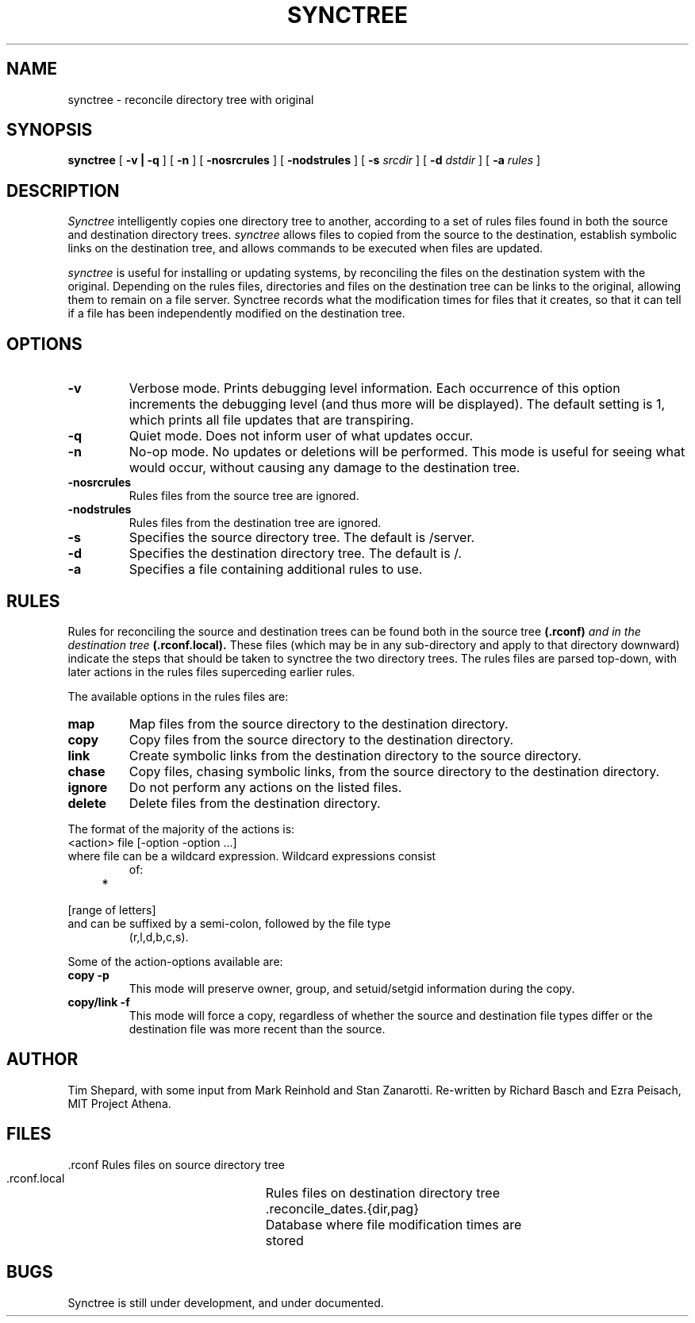 .TH SYNCTREE 8 "May 6, 1988"
.UC
.SH NAME
synctree \- reconcile directory tree with original
.SH SYNOPSIS
.B synctree
[
.B \-v | \-q
] [
.B \-n
] [
.B \-nosrcrules
] [
.B \-nodstrules
] [
.B \-s 
.I srcdir
] [
.B \-d
.I dstdir
] [
.B \-a
.I rules
]
.br
.SH DESCRIPTION
.I Synctree
intelligently copies one directory tree to
another, according to a set of rules files found in both the source and
destination directory trees.
.I synctree
allows files to copied from the source to the destination, establish
symbolic links on the destination tree, and allows commands to be
executed when files are updated.

.I synctree
is useful for installing or updating systems, by reconciling the files
on the destination system with the original.  Depending on the rules
files, directories and files on the destination tree can be links to
the original, allowing them to remain on a file server.  Synctree
records what the modification times for files that it creates, so that
it can tell if a file has been independently modified on the
destination tree.

.SH OPTIONS
.TP 
.B \-v
Verbose mode.  Prints debugging level information.  Each occurrence of
this option increments the debugging level (and thus more will be
displayed).  The default setting is 1, which prints all file updates
that are transpiring.
.TP
.B \-q
Quiet mode.  Does not inform user of what updates occur.
.TP
.B \-n
No-op mode.  No updates or deletions will be performed.  This mode is
useful for seeing what would occur, without causing any damage to the
destination tree.
.TP
.B \-nosrcrules
Rules files from the source tree are ignored.
.TP
.B \-nodstrules
Rules files from the destination tree are ignored.
.TP
.B \-s
Specifies the source directory tree.  The default is /server.
.TP
.B \-d
Specifies the destination directory tree.  The default is /.
.TP
.B \-a
Specifies a file containing additional rules to use.

.SH RULES
Rules for reconciling the source and destination trees can be found both
in the source tree
.BI (\.rconf) " and in the destination tree " (\.rconf\.local).
These files (which may be in any sub-directory and apply to that
directory downward) indicate the steps that should be taken to synctree
the two directory trees.  The rules files are parsed top-down, with
later actions in the rules files superceding earlier rules.
.PP
The available options in the rules files are:
.TP
.B map
Map files from the source directory to the destination directory.
.TP
.B copy
Copy files from the source directory to the destination directory.
.TP
.B link
Create symbolic links from the destination directory to the source
directory.
.TP
.B chase
Copy files, chasing symbolic links, from the source directory to the
destination directory.
.TP
.B ignore
Do not perform any actions on the listed files.
.TP
.B delete
Delete files from the destination directory.

.PP
The format of the majority of the actions is:
.TP
    <action> file [\-option \-option \.\.\.]
.TP
where file can be a wildcard expression.  Wildcard expressions consist
of:
.TP
    *
.TP
    [range of letters]
.TP
and can be suffixed by a semi-colon, followed by the file type
(r,l,d,b,c,s).

.PP
Some of the action-options available are:
.TP
.B copy \-p
This mode will preserve owner, group, and setuid/setgid information
during the copy.
.TP
.B copy/link \-f
This mode will force a copy, regardless of whether the source and
destination file types differ or the destination file was more recent
than the source.

.SH AUTHOR
Tim Shepard,
with some input from Mark Reinhold and Stan Zanarotti.
Re-written by Richard Basch and Ezra Peisach, MIT Project Athena.
.SH FILES
.ta 3i
.nf
 .rconf			Rules files on source directory tree
 .rconf.local		Rules files on destination directory tree
 .reconcile_dates.{dir,pag}	Database where file modification times are
				stored
.fi
.SH BUGS
Synctree is still under development, and under documented.
